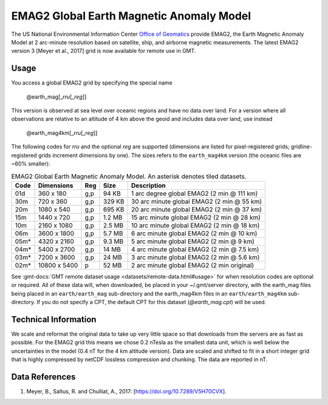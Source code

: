 EMAG2 Global Earth Magnetic Anomaly Model
-----------------------------------------
.. figure:: /_static/GMT_earth_mag4km.jpg
   :width: 710 px
   :align: center

The US National Environmental Information Center
`Office of Geomatics <https://www.ncei.noaa.gov>`_ provide EMAG2, the Earth Magnetic Anomaly Model
at 2 arc-minute resolution based on satellite, ship, and airborne magnetic measurements.
The latest EMAG2 version 3 [Meyer et al., 2017] grid is now available for remote use in GMT.

Usage
~~~~~

You access a global EMAG2 grid by specifying the special name

   @earth_mag[_\ *rru*\ [_\ *reg*\ ]]

This version is observed at sea level over oceanic regions and have no data over land.
For a version where all observations are relative to an altitude of 4 km above the geoid
and includes data over land, use instead

   @earth_mag4km[_\ *rru*\ [_\ *reg*\ ]]

The following codes for *rr*\ *u* and the optional *reg* are supported (dimensions are listed
for pixel-registered grids; gridline-registered grids increment dimensions by one). The sizes
refers to the ``earth_mag4km`` version (the oceanic files are ~60% smaller):

.. _tbl-earth_mag:

.. table:: EMAG2 Global Earth Magnetic Anomaly Model. An asterisk denotes tiled datasets.

  ==== ================= === =======  ==========================================
  Code Dimensions        Reg Size     Description
  ==== ================= === =======  ==========================================
  01d       360 x    180 g,p   94 KB  1 arc degree global EMAG2 (2 min @ 111 km)
  30m       720 x    360 g,p  329 KB  30 arc minute global EMAG2 (2 min @ 55 km)
  20m      1080 x    540 g,p  695 KB  20 arc minute global EMAG2 (2 min @ 37 km)
  15m      1440 x    720 g,p  1.2 MB  15 arc minute global EMAG2 (2 min @ 28 km)
  10m      2160 x   1080 g,p  2.5 MB  10 arc minute global EMAG2 (2 min @ 18 km)
  06m      3600 x   1800 g,p  5.7 MB  6 arc minute global EMAG2 (2 min @ 10 km)
  05m*     4320 x   2160 g,p  9.3 MB  5 arc minute global EMAG2 (2 min @ 9 km)
  04m*     5400 x   2700 g,p   14 MB  4 arc minute global EMAG2 (2 min @ 7.5 km)
  03m*     7200 x   3600 g,p   24 MB  3 arc minute global EMAG2 (2 min @ 5.6 km)
  02m*    10800 x   5400   p   52 MB  2 arc minute global EMAG2 (2 min original)
  ==== ================= === =======  ==========================================

See :gmt-docs:`GMT remote dataset usage <datasets/remote-data.html#usage>` for when resolution codes are optional or required.
All of these data will, when downloaded, be placed in your ~/.gmt/server directory, with
the earth_mag files being placed in an ``earth/earth_mag`` sub-directory and
the earth_mag4km files in an ``earth/earth_mag4km`` sub-directory. If you do not
specify a CPT, the default CPT for this dataset (*@earth_mag.cpt*) will be used.

Technical Information
~~~~~~~~~~~~~~~~~~~~~

We scale and reformat the original data to take up very little space so that downloads
from the servers are as fast as possible. For the EMAG2 grid this means
we chose 0.2 nTesla as the smallest data unit, which is well below the uncertainties in the
model (0.4 nT for the 4 km altitude version). Data are scaled and shifted to fit in a
short integer grid that is highly compressed by netCDF lossless compression and chunking.
The data are reported in nT.

Data References
~~~~~~~~~~~~~~~

#. Meyer, B., Saltus, R. and Chulliat, A., 2017: [https://doi.org/10.7289/V5H70CVX].
